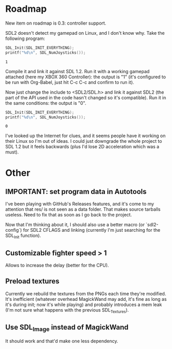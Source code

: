 * Roadmap

New item on roadmap is 0.3: controller support.

SDL2 doesn't detect my gamepad on Linux, and I don't know why. Take
the following program:

#+NAME: count_joystick_sdl1.2.c
#+BEGIN_SRC C :includes (list '<stdio.h> '<SDL/SDL.h>) :flags -I/usr/include/SDL -D_GNU_SOURCE=1 -D_REENTRANT -L/usr/lib -lSDL -lpthread
  SDL_Init(SDL_INIT_EVERYTHING);
  printf("%d\n", SDL_NumJoysticks());
#+END_SRC

#+RESULTS: count_joystick_sdl1.2.c
: 1

Compile it and link it against SDL 1.2. Run it with a working gamepad
attached (here my XBOX 360 Controller): the output is "1" (it's
configured to be run with Org-Babel, just hit C-c C-c and confirm to
run it).

Now just change the include to <SDL2/SDL.h> and link it against SDL2
(the part of the API used in the code hasn't changed so it's
compatible). Run it in the same conditions: the output is "0".

#+NAME: count_joystick_sdl2.c
#+BEGIN_SRC C :includes (list '<stdio.h> '<SDL2/SDL.h>) :flags -I/usr/include/SDL2 -D_GNU_SOURCE=1 -D_REENTRANT -L/usr/lib -lSDL2 -lpthread
  SDL_Init(SDL_INIT_EVERYTHING);
  printf("%d\n", SDL_NumJoysticks());
#+END_SRC

#+RESULTS: count_joystick_sdl2.c
: 0

I've looked up the Internet for clues, and it seems people have it
working on their Linux so I'm out of ideas. I could just downgrade the
whole project to SDL 1.2 but it feels backwards (plus I'd lose 2D
acceleration which was a must).

* Other

** IMPORTANT: set program data in Autotools

I've been playing with GitHub's Releases features, and it's come to my
attention that res/ is not seen as a data folder. That makes source
tarballs useless. Need to fix that as soon as I go back to the
project.

Now that I'm thinking about it, I should also use a better macro (or
`sdl2-config`) for SDL2 CFLAGS and linking (currently I'm just
searching for the SDL_Init function).

** Customizable fighter speed > 1

Allows to increase the delay (better for the CPU).

** Preload textures

Currently we rebuild the textures from the PNGs each time they're
modified.  It's inefficient (whatever overhead MagickWand may add,
it's fine as long as it's during init; now it's while playing) and
probably introduces a mem leak (I'm not sure what happens with the
previous SDL_Textures).

** Use SDL_Image instead of MagickWand

It should work and that'd make one less dependency.
